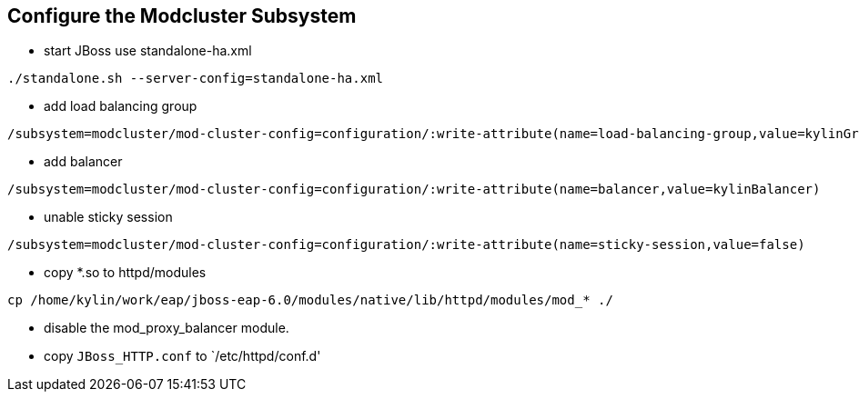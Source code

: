 Configure the Modcluster Subsystem
----------------------------------

* start JBoss use standalone-ha.xml 
----
./standalone.sh --server-config=standalone-ha.xml
----

* add load balancing group
----
/subsystem=modcluster/mod-cluster-config=configuration/:write-attribute(name=load-balancing-group,value=kylinGroup)
----

* add balancer
----
/subsystem=modcluster/mod-cluster-config=configuration/:write-attribute(name=balancer,value=kylinBalancer)
----

* unable sticky session
----
/subsystem=modcluster/mod-cluster-config=configuration/:write-attribute(name=sticky-session,value=false)
----

* copy *.so to httpd/modules
----
cp /home/kylin/work/eap/jboss-eap-6.0/modules/native/lib/httpd/modules/mod_* ./
----

* disable the mod_proxy_balancer module.

* copy `JBoss_HTTP.conf` to `/etc/httpd/conf.d' 
